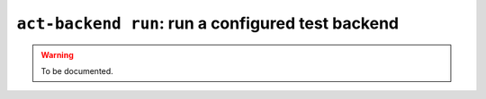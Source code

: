 .. _commands-act-backend-run:

``act-backend run``: run a configured test backend
--------------------------------------------------

.. warning::
  To be documented.